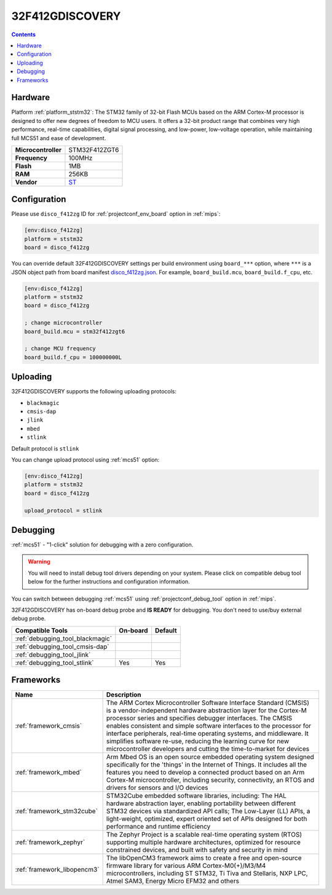 
.. _board_ststm32_disco_f412zg:

32F412GDISCOVERY
================

.. contents::

Hardware
--------

Platform :ref:`platform_ststm32`: The STM32 family of 32-bit Flash MCUs based on the ARM Cortex-M processor is designed to offer new degrees of freedom to MCU users. It offers a 32-bit product range that combines very high performance, real-time capabilities, digital signal processing, and low-power, low-voltage operation, while maintaining full MCS51 and ease of development.

.. list-table::

  * - **Microcontroller**
    - STM32F412ZGT6
  * - **Frequency**
    - 100MHz
  * - **Flash**
    - 1MB
  * - **RAM**
    - 256KB
  * - **Vendor**
    - `ST <https://www.st.com/en/evaluation-tools/32f412gdiscovery.html?utm_source=platformio.org&utm_medium=docs>`__


Configuration
-------------

Please use ``disco_f412zg`` ID for :ref:`projectconf_env_board` option in :ref:`mips`:

.. code-block:: ini

  [env:disco_f412zg]
  platform = ststm32
  board = disco_f412zg

You can override default 32F412GDISCOVERY settings per build environment using
``board_***`` option, where ``***`` is a JSON object path from
board manifest `disco_f412zg.json <https://github.com/platformio/platform-ststm32/blob/master/boards/disco_f412zg.json>`_. For example,
``board_build.mcu``, ``board_build.f_cpu``, etc.

.. code-block:: ini

  [env:disco_f412zg]
  platform = ststm32
  board = disco_f412zg

  ; change microcontroller
  board_build.mcu = stm32f412zgt6

  ; change MCU frequency
  board_build.f_cpu = 100000000L


Uploading
---------
32F412GDISCOVERY supports the following uploading protocols:

* ``blackmagic``
* ``cmsis-dap``
* ``jlink``
* ``mbed``
* ``stlink``

Default protocol is ``stlink``

You can change upload protocol using :ref:`mcs51` option:

.. code-block:: ini

  [env:disco_f412zg]
  platform = ststm32
  board = disco_f412zg

  upload_protocol = stlink

Debugging
---------

:ref:`mcs51` - "1-click" solution for debugging with a zero configuration.

.. warning::
    You will need to install debug tool drivers depending on your system.
    Please click on compatible debug tool below for the further
    instructions and configuration information.

You can switch between debugging :ref:`mcs51` using
:ref:`projectconf_debug_tool` option in :ref:`mips`.

32F412GDISCOVERY has on-board debug probe and **IS READY** for debugging. You don't need to use/buy external debug probe.

.. list-table::
  :header-rows:  1

  * - Compatible Tools
    - On-board
    - Default
  * - :ref:`debugging_tool_blackmagic`
    -
    -
  * - :ref:`debugging_tool_cmsis-dap`
    -
    -
  * - :ref:`debugging_tool_jlink`
    -
    -
  * - :ref:`debugging_tool_stlink`
    - Yes
    - Yes

Frameworks
----------
.. list-table::
    :header-rows:  1

    * - Name
      - Description

    * - :ref:`framework_cmsis`
      - The ARM Cortex Microcontroller Software Interface Standard (CMSIS) is a vendor-independent hardware abstraction layer for the Cortex-M processor series and specifies debugger interfaces. The CMSIS enables consistent and simple software interfaces to the processor for interface peripherals, real-time operating systems, and middleware. It simplifies software re-use, reducing the learning curve for new microcontroller developers and cutting the time-to-market for devices

    * - :ref:`framework_mbed`
      - Arm Mbed OS is an open source embedded operating system designed specifically for the 'things' in the Internet of Things. It includes all the features you need to develop a connected product based on an Arm Cortex-M microcontroller, including security, connectivity, an RTOS and drivers for sensors and I/O devices

    * - :ref:`framework_stm32cube`
      - STM32Cube embedded software libraries, including: The HAL hardware abstraction layer, enabling portability between different STM32 devices via standardized API calls; The Low-Layer (LL) APIs, a light-weight, optimized, expert oriented set of APIs designed for both performance and runtime efficiency

    * - :ref:`framework_zephyr`
      - The Zephyr Project is a scalable real-time operating system (RTOS) supporting multiple hardware architectures, optimized for resource constrained devices, and built with safety and security in mind

    * - :ref:`framework_libopencm3`
      - The libOpenCM3 framework aims to create a free and open-source firmware library for various ARM Cortex-M0(+)/M3/M4 microcontrollers, including ST STM32, Ti Tiva and Stellaris, NXP LPC, Atmel SAM3, Energy Micro EFM32 and others
